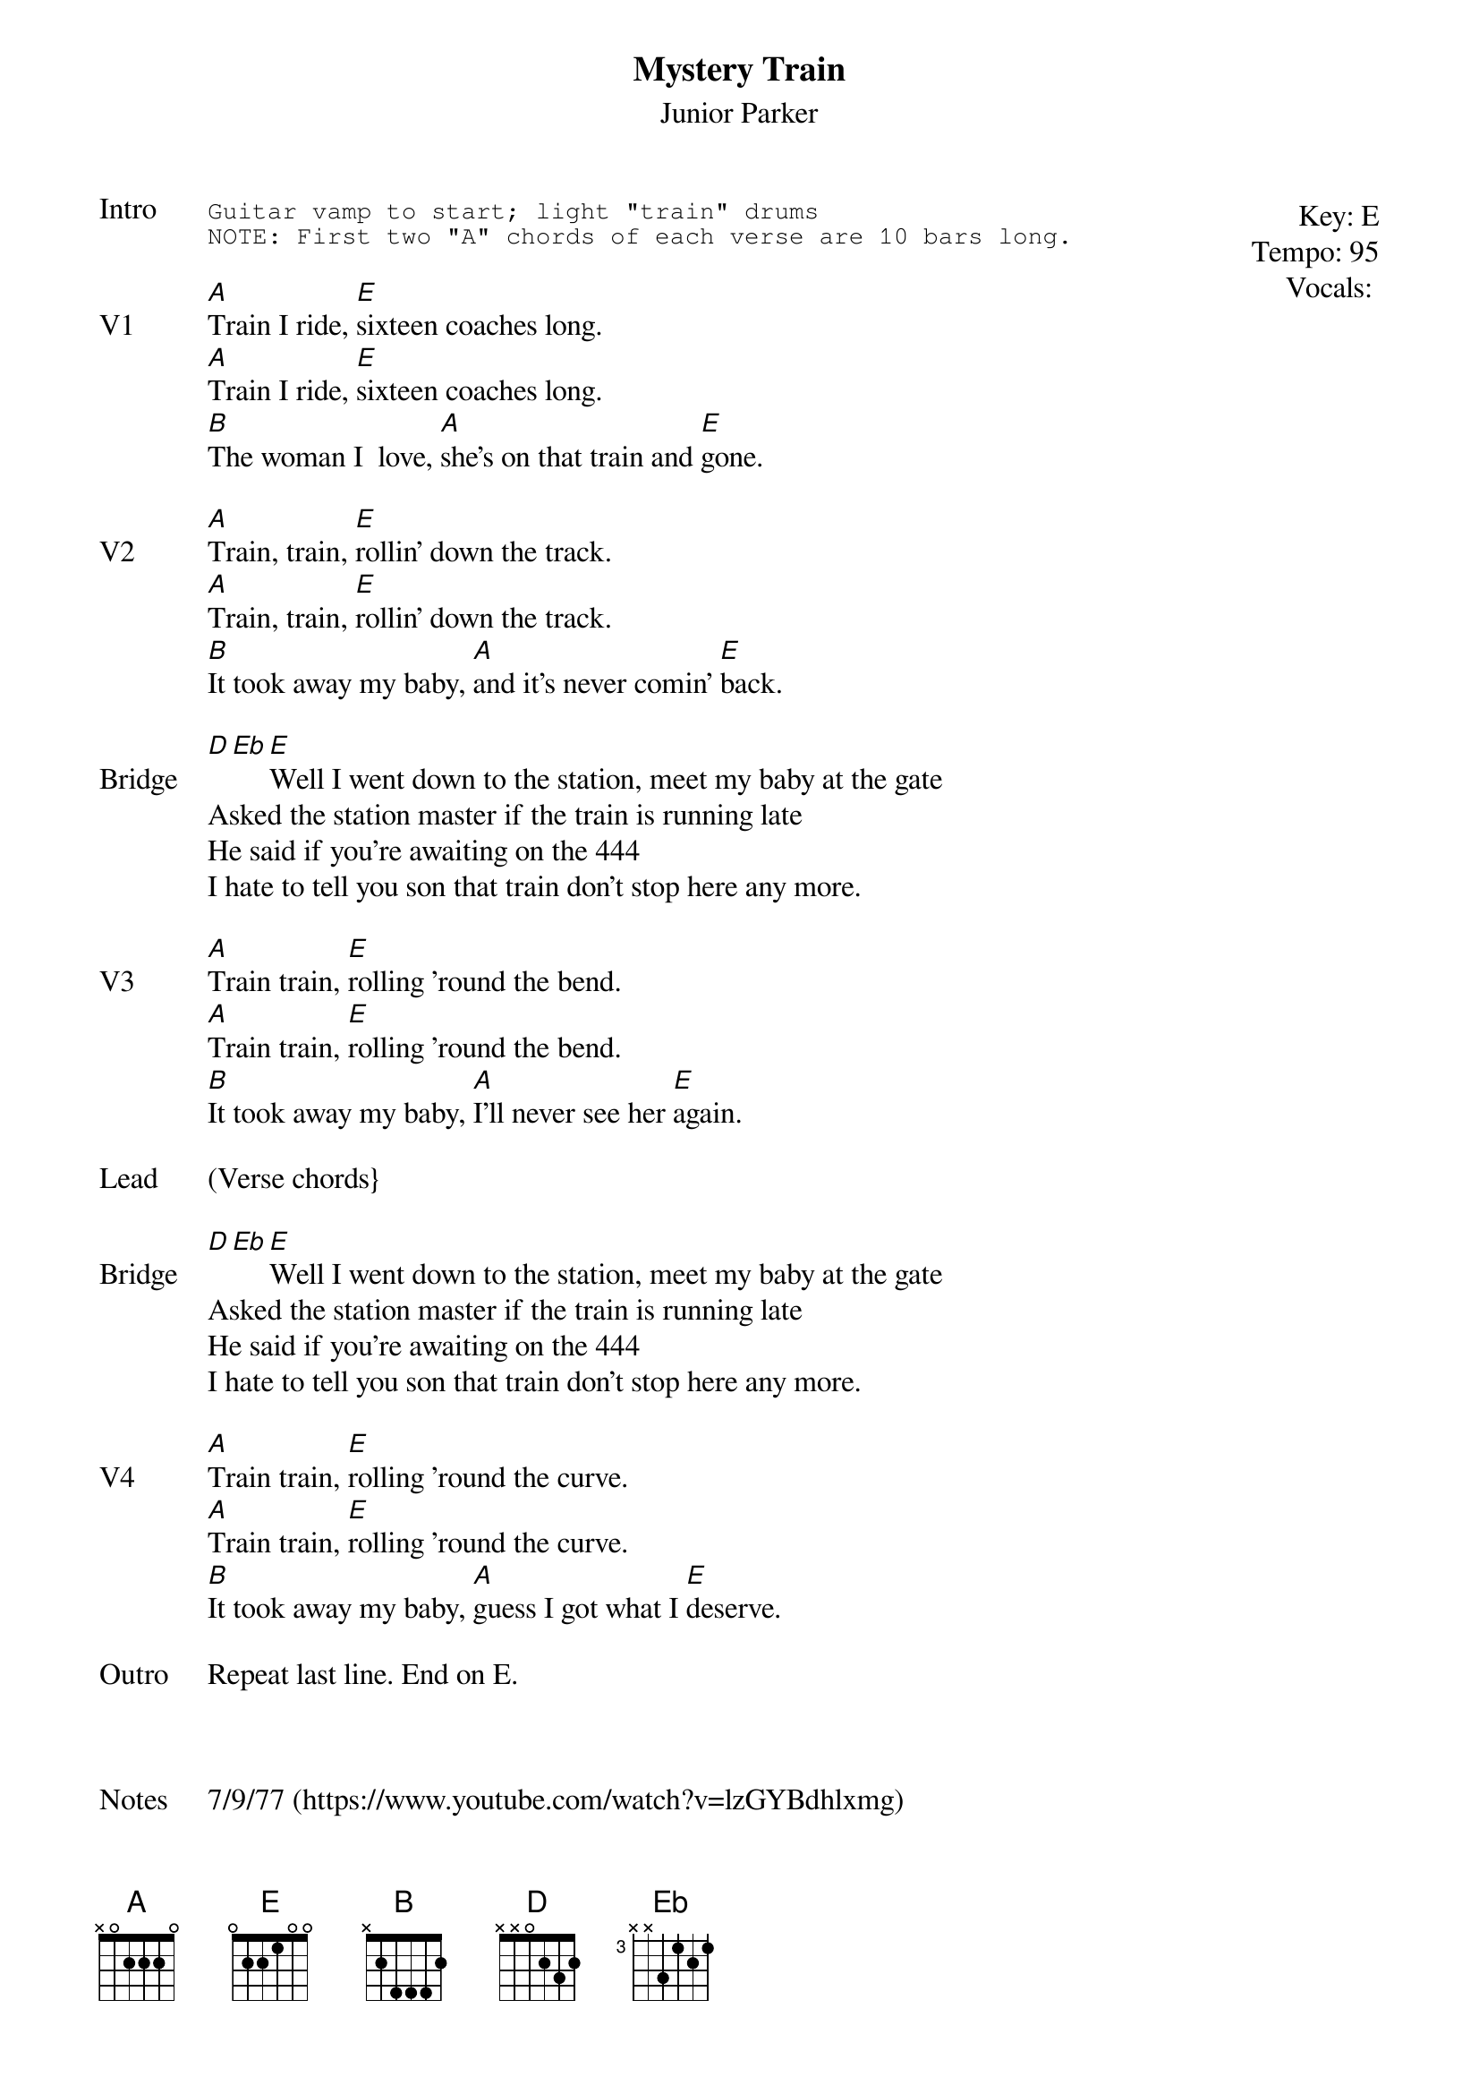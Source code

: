 {t:Mystery Train}
{st: Junior Parker}
{key: E}
{tempo: 95}
{meta: vocals MV}

{start_of_textblock label="" flush="right" anchor="line" x="100%"}
Key: %{key}
Tempo: %{tempo}
Vocals: %{vocals}
{end_of_textblock}
{sot: Intro}
Guitar vamp to start; light "train" drums
NOTE: First two "A" chords of each verse are 10 bars long.
{eot}

{sov: V1}
[A]Train I ride, [E]sixteen coaches long.
[A]Train I ride, [E]sixteen coaches long.
[B]The woman I  love, [A]she's on that train and [E]gone.
{eov}

{sov: V2}
[A]Train, train, [E]rollin' down the track.
[A]Train, train, [E]rollin' down the track.
[B]It took away my baby, [A]and it's never comin' [E]back.
{eov}

{sov: Bridge}
[D][Eb][E]Well I went down to the station, meet my baby at the gate
Asked the station master if the train is running late
He said if you're awaiting on the 444
I hate to tell you son that train don't stop here any more.
{eov}

{sov: V3}
[A]Train train, [E]rolling 'round the bend.
[A]Train train, [E]rolling 'round the bend.
[B]It took away my baby, [A]I'll never see her [E]again.
{eov}

{sov: Lead}
(Verse chords}
{eov}

{sov: Bridge}
[D][Eb][E]Well I went down to the station, meet my baby at the gate
Asked the station master if the train is running late
He said if you're awaiting on the 444
I hate to tell you son that train don't stop here any more.
{eov}

{sov: V4}
[A]Train train, [E]rolling 'round the curve.
[A]Train train, [E]rolling 'round the curve.
[B]It took away my baby, [A]guess I got what I [E]deserve.
{eov}

{sov: Outro}
Repeat last line. End on E.
{eov}



{sov: Notes}
7/9/77 (https://www.youtube.com/watch?v=lzGYBdhlxmg)
{eov}
